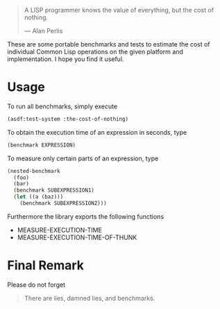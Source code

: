 #+BEGIN_QUOTE
A LISP programmer knows the value of everything, but the cost of nothing.

--- Alan Perlis
#+END_QUOTE

These are some portable benchmarks and tests to estimate the cost of
individual Common Lisp operations on the given platform and implementation.
I hope you find it useful.

* Usage
To run all benchmarks, simply execute

#+BEGIN_SRC lisp :results output
(asdf:test-system :the-cost-of-nothing)
#+END_SRC

To obtain the execution time of an expression in seconds, type
#+BEGIN_SRC lisp
(benchmark EXPRESSION)
#+END_SRC

To measure only certain parts of an expression, type
#+BEGIN_SRC lisp
(nested-benchmark
  (foo)
  (bar)
  (benchmark SUBEXPRESSION1)
  (let ((a (baz)))
    (benchmark SUBEXPRESSION2)))
#+END_SRC

Furthermore the library exports the following functions
- MEASURE-EXECUTION-TIME
- MEASURE-EXECUTION-TIME-OF-THUNK

* Final Remark
Please do not forget

#+BEGIN_QUOTE
There are lies, damned lies, and benchmarks.
#+END_QUOTE
